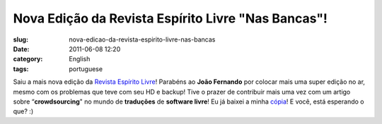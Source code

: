 Nova Edição da Revista Espírito Livre "Nas Bancas"!
######################################################
:slug: nova-edicao-da-revista-espirito-livre-nas-bancas
:date: 2011-06-08 12:20
:category: English
:tags: portuguese

Saiu a mais nova edição da `Revista Espírito
Livre <http://www.revista.espiritolivre.org/?p=1288>`__! Parabéns ao
**João Fernando** por colocar mais uma super edição no ar, mesmo com os
problemas que teve com seu HD e backup! Tive o prazer de contribuir mais
uma vez com um artigo sobre “\ **crowdsourcing**" no mundo de
**traduções** de **software livre**! Eu já baixei a minha
`cópia <http://www.revista.espiritolivre.org/?p=1288>`__! E você, está
esperando o que? :)
